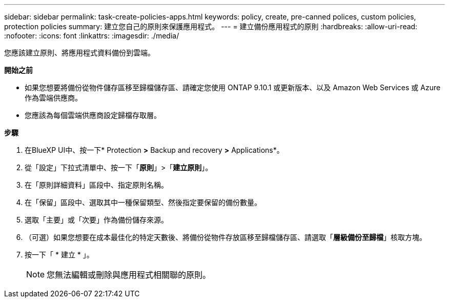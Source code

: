 ---
sidebar: sidebar 
permalink: task-create-policies-apps.html 
keywords: policy, create, pre-canned polices, custom policies, protection policies 
summary: 建立您自己的原則來保護應用程式。 
---
= 建立備份應用程式的原則
:hardbreaks:
:allow-uri-read: 
:nofooter: 
:icons: font
:linkattrs: 
:imagesdir: ./media/


[role="lead"]
您應該建立原則、將應用程式資料備份到雲端。

*開始之前*

* 如果您想要將備份從物件儲存區移至歸檔儲存區、請確定您使用 ONTAP 9.10.1 或更新版本、以及 Amazon Web Services 或 Azure 作為雲端供應商。
* 您應該為每個雲端供應商設定歸檔存取層。


*步驟*

. 在BlueXP UI中、按一下* Protection *>* Backup and recovery *>* Applications*。
. 從「設定」下拉式清單中、按一下「*原則*」>「*建立原則*」。
. 在「原則詳細資料」區段中、指定原則名稱。
. 在「保留」區段中、選取其中一種保留類型、然後指定要保留的備份數量。
. 選取「主要」或「次要」作為備份儲存來源。
. （可選）如果您想要在成本最佳化的特定天數後、將備份從物件存放區移至歸檔儲存區、請選取「*層級備份至歸檔*」核取方塊。
. 按一下「 * 建立 * 」。
+

NOTE: 您無法編輯或刪除與應用程式相關聯的原則。


